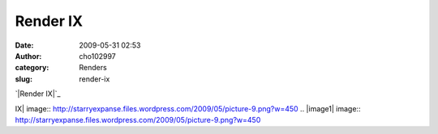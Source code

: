 Render IX
#########
:date: 2009-05-31 02:53
:author: cho102997
:category: Renders
:slug: render-ix

`|Render IX|`_

.. _|image1|: http://starryexpanse.files.wordpress.com/2009/05/picture-9.png

.. |Render
IX| image:: http://starryexpanse.files.wordpress.com/2009/05/picture-9.png?w=450
.. |image1| image:: http://starryexpanse.files.wordpress.com/2009/05/picture-9.png?w=450

